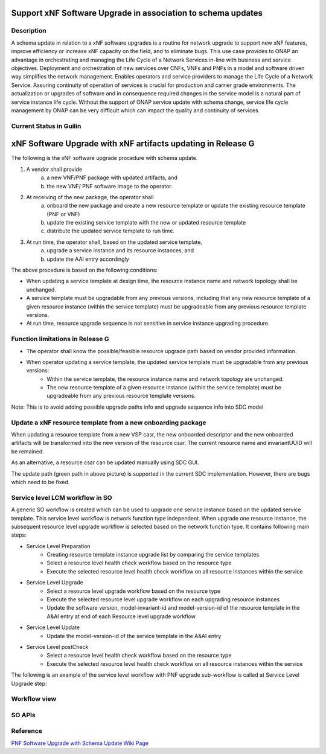 .. This work is licensed under a Creative Commons Attribution 4.0 International License.
.. http://creativecommons.org/licenses/by/4.0

.. _docs_5g_pnf_software_upgrade_with_schema_update:


Support xNF Software Upgrade in association to schema updates
-------------------------------------------------------------

Description
~~~~~~~~~~~

A schema update in relation to a xNF software upgrades is a routine for network upgrade to support new xNF features, improve efficiency or increase xNF capacity on the field, and to  eliminate bugs.  This use case provides to ONAP an advantage in orchestrating and managing the Life Cycle of a Network Services in-line with business and service objectives. Deployment and orchestration of new services over CNFs,  VNFs and PNFs in a model and software driven way simplifies the network management. Enables operators and service providers to manage the Life Cycle of a Network Service. Assuring continuity of operation of services is crucial for production and carrier grade environments. The actualization or upgrades of software and in consequence required changes in the service model is a natural part of service instance life cycle. Without the support of ONAP service update with schema change, service life cycle management by ONAP can be very difficult which can impact the quality and continuity of services.


Current Status in Guilin
~~~~~~~~~~~~~~~~~~~~~~~~~~~

xNF Software Upgrade with xNF artifacts updating in Release G
-------------------------------------------------------------

The following is the xNF software upgrade procedure with schema update.

.. image:: files/softwareUpgrade/SchemaUpdate.png

1. A vendor shall provide
     a. a new VNF/PNF package with updated artifacts, and
     b. the new VNF/ PNF software image to the operator.
2. At receiving of the new package, the operator shall
     a. onboard the new package and create a new resource template or update the existing resource template (PNF or VNF)
     b. update the existing service template with the new or updated resource template
     c. distribute the updated service template to run time.
3. At run time, the operator shall, based on the updated service template,
     a. upgrade a service instance and its resource instances, and
     b. update the AAI entry accordingly

The above procedure is based on the following conditions:

* When updating a service template at design time, the resource instance name and network topology shall be unchanged.

* A service template must be upgradable from any previous versions, including that any new resource template of a given resource instance (within the service template) must be upgradeable from any previous resource template versions.

* At run time, resource upgrade sequence is not sensitive in service instance upgrading procedure.

Function limitations in Release G
~~~~~~~~~~~~~~~~~~~~~~~~~~~~~~~~~

* The operator shall know the possible/feasible resource upgrade path based on vendor provided information.

* When operator updating a service template, the updated service template must be upgradable from any previous versions:
    - Within the service template, the resource instance name and network topology are unchanged.
    - The new resource template of a given resource instance (within the service template) must be upgradeable from any previous resource template versions.
Note: This is to avoid adding possible upgrade paths info and upgrade sequence info into SDC model

Update a xNF resource template from a new onboarding package
~~~~~~~~~~~~~~~~~~~~~~~~~~~~~~~~~~~~~~~~~~~~~~~~~~~~~~~~~~~~

When updating a resource template from a new VSP casr, the new onboarded descriptor and the new onboarded artifacts will be transformed into the new version of the resource csar. The current resource name and invariantUUID will be remained.

As an alternative, a resource csar can be updated manually using SDC GUI.

.. image:: files/softwareUpgrade/OnboardingCsar.png

The update path (green path in above picture) is supported in the current SDC implementation. However, there are bugs which need to be fixed.

Service level LCM workflow in SO
~~~~~~~~~~~~~~~~~~~~~~~~~~~~~~~~

.. image:: files/softwareUpgrade/ServiceLevelWorkflow.png

A generic SO workflow is created which can be used to upgrade one service instance based on the updated service template. This service level workflow is network function type independent. When upgrade one resource instance, the subsequent resource level upgrade workflow is selected based on the network function type. It contains following main steps:

* Service Level Preparation
    - Creating resource template instance upgrade list by comparing the service templates
    - Select a resource level health check workflow based on the resource type
    - Execute the selected resource level health check workflow on all resource instances within the service
* Service Level Upgrade
    - Select a resource level upgrade workflow based on the resource type
    - Execute the selected resource level upgrade workflow on each upgrading resource instances
    - Update the software version, model-invariant-id and model-version-id of the resource template in the A&AI entry at end of each Resource level upgrade workflow
* Service Level Update
    - Update the model-version-id of the service template in the A&AI entry
* Service Level postCheck
    - Select a resource level health check workflow based on the resource type
    - Execute the selected resource level health check workflow on all resource instances within the service

The following is an example of the service level workflow with PNF upgrade sub-workflow is called at Service Level Upgrade step:

.. image:: files/softwareUpgrade/ServiceLevelUpgrade.png

Workflow view
~~~~~~~~~~~~~

.. image:: files/softwareUpgrade/WorkflowView.png

SO APIs
~~~~~~~
.. csv-table:: use case table
   :file: schema-update-apis.csv
   :widths: 60,20,20
   :header-rows: 1

Reference
~~~~~~~~~~~

`PNF Software Upgrade with Schema Update Wiki Page <https://wiki.onap.org/pages/viewpage.action?pageId=81400388#SupportxNFSoftwareUpgradeinassociationtoschemaupdates-DevelopmentStatus>`_
